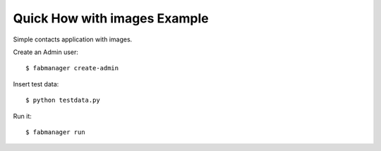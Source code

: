 Quick How  with images Example
------------------------------

Simple contacts application with images.

Create an Admin user::

    $ fabmanager create-admin

Insert test data::

    $ python testdata.py

Run it::

    $ fabmanager run


